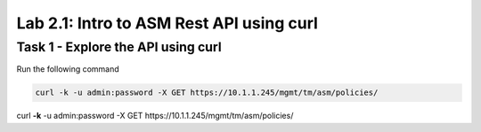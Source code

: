 Lab 2.1: Intro to ASM Rest API using curl
-------------------------------------------


Task 1 - Explore the API using curl 
~~~~~~~~~~~~~~~~~~~~~~~~~~~~~~~~~~~~~~~~~~~~~~~~~~~~~

Run the following command

.. code-block:: bash

        curl -k -u admin:password -X GET https://10.1.1.245/mgmt/tm/asm/policies/


curl **\-k** -u admin:password -X GET https://10.1.1.245/mgmt/tm/asm/policies/

